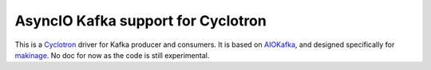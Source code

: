 ====================================
AsyncIO Kafka support for Cyclotron
====================================

.. image:: https://badge.fury.io/py/cyclotron-aiokafka.svg
    :target: https://badge.fury.io/py/cyclotron-aiokafka

.. image:: https://github.com/mainro/cyclotron-aiokafka/workflows/Python%20package/badge.svg
    :target: https://github.com/mainro/cyclotron-aiokafka/actions?query=workflow%3A%22Python+package%22
    :alt: Github WorkFlows

This is a `Cyclotron <https://github.com/MainRo/cyclotron-py>`_ driver for Kafka
producer and consumers. It is based on `AIOKafka
<https://github.com/aio-libs/aiokafka>`_, and designed specifically for
`makinage <https://github.com/maki-nage/makinage>`_. No doc for now as the code
is still experimental.


